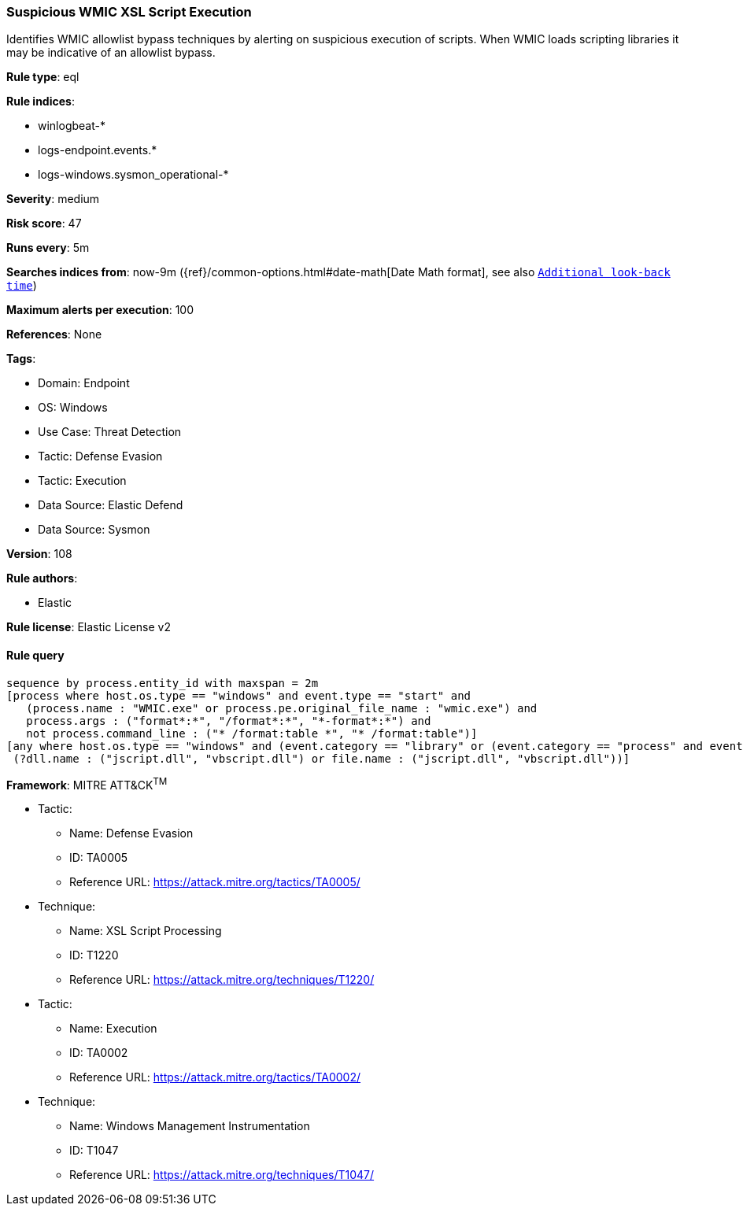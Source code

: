 [[prebuilt-rule-8-13-2-suspicious-wmic-xsl-script-execution]]
=== Suspicious WMIC XSL Script Execution

Identifies WMIC allowlist bypass techniques by alerting on suspicious execution of scripts. When WMIC loads scripting libraries it may be indicative of an allowlist bypass.

*Rule type*: eql

*Rule indices*: 

* winlogbeat-*
* logs-endpoint.events.*
* logs-windows.sysmon_operational-*

*Severity*: medium

*Risk score*: 47

*Runs every*: 5m

*Searches indices from*: now-9m ({ref}/common-options.html#date-math[Date Math format], see also <<rule-schedule, `Additional look-back time`>>)

*Maximum alerts per execution*: 100

*References*: None

*Tags*: 

* Domain: Endpoint
* OS: Windows
* Use Case: Threat Detection
* Tactic: Defense Evasion
* Tactic: Execution
* Data Source: Elastic Defend
* Data Source: Sysmon

*Version*: 108

*Rule authors*: 

* Elastic

*Rule license*: Elastic License v2


==== Rule query


[source, js]
----------------------------------
sequence by process.entity_id with maxspan = 2m
[process where host.os.type == "windows" and event.type == "start" and
   (process.name : "WMIC.exe" or process.pe.original_file_name : "wmic.exe") and
   process.args : ("format*:*", "/format*:*", "*-format*:*") and
   not process.command_line : ("* /format:table *", "* /format:table")]
[any where host.os.type == "windows" and (event.category == "library" or (event.category == "process" and event.action : "Image loaded*")) and
 (?dll.name : ("jscript.dll", "vbscript.dll") or file.name : ("jscript.dll", "vbscript.dll"))]

----------------------------------

*Framework*: MITRE ATT&CK^TM^

* Tactic:
** Name: Defense Evasion
** ID: TA0005
** Reference URL: https://attack.mitre.org/tactics/TA0005/
* Technique:
** Name: XSL Script Processing
** ID: T1220
** Reference URL: https://attack.mitre.org/techniques/T1220/
* Tactic:
** Name: Execution
** ID: TA0002
** Reference URL: https://attack.mitre.org/tactics/TA0002/
* Technique:
** Name: Windows Management Instrumentation
** ID: T1047
** Reference URL: https://attack.mitre.org/techniques/T1047/
